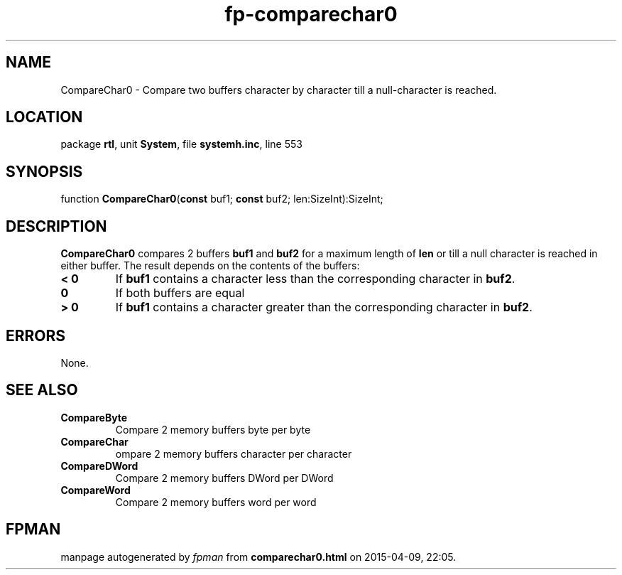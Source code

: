 .\" file autogenerated by fpman
.TH "fp-comparechar0" 3 "2014-03-14" "fpman" "Free Pascal Programmer's Manual"
.SH NAME
CompareChar0 - Compare two buffers character by character till a null-character is reached.
.SH LOCATION
package \fBrtl\fR, unit \fBSystem\fR, file \fBsystemh.inc\fR, line 553
.SH SYNOPSIS
function \fBCompareChar0\fR(\fBconst\fR buf1; \fBconst\fR buf2; len:SizeInt):SizeInt;
.SH DESCRIPTION
\fBCompareChar0\fR compares 2 buffers \fBbuf1\fR and \fBbuf2\fR for a maximum length of \fBlen\fR or till a null character is reached in either buffer. The result depends on the contents of the buffers:

.TP
.B < 0
If \fBbuf1\fR contains a character less than the corresponding character in \fBbuf2\fR.
.TP
.B 0
If both buffers are equal
.TP
.B > 0
If \fBbuf1\fR contains a character greater than the corresponding character in \fBbuf2\fR.

.SH ERRORS
None.


.SH SEE ALSO
.TP
.B CompareByte
Compare 2 memory buffers byte per byte
.TP
.B CompareChar
ompare 2 memory buffers character per character
.TP
.B CompareDWord
Compare 2 memory buffers DWord per DWord
.TP
.B CompareWord
Compare 2 memory buffers word per word

.SH FPMAN
manpage autogenerated by \fIfpman\fR from \fBcomparechar0.html\fR on 2015-04-09, 22:05.

